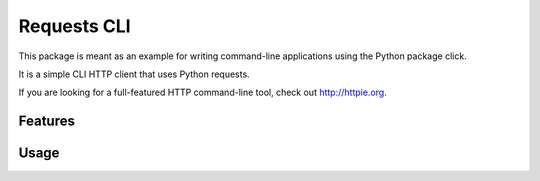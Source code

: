 ===============================
Requests CLI
===============================

.. image:: https://img.shields.io/travis/tylerdave/reqcli.svg
        :target: https://travis-ci.org/tylerdave/reqcli

.. image:: https://img.shields.io/pypi/v/reqcli.svg
        :target: https://pypi.python.org/pypi/reqcli


This package is meant as an example for writing command-line applications
using the Python package click.

It is a simple CLI HTTP client that uses Python requests. 

If you are looking for a full-featured HTTP command-line tool, check out  
http://httpie.org.

Features
--------

Usage
-----
